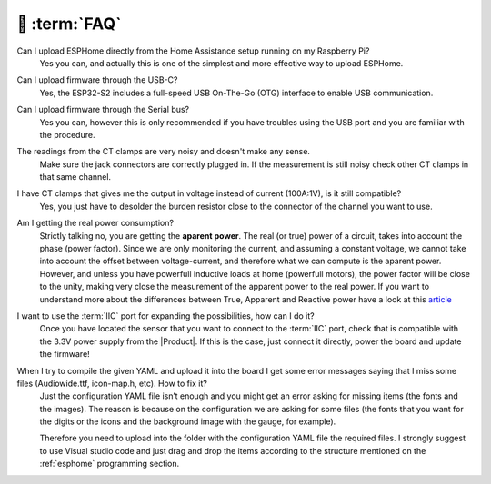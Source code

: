 💬 :term:`FAQ`
=============================

Can I upload ESPHome directly from the Home Assistance setup running on my Raspberry Pi?
    Yes you can, and actually this is one of the simplest and more effective way to upload ESPHome.

Can I upload firmware through the USB-C?
    Yes, the ESP32-S2 includes a full-speed USB On-The-Go (OTG) interface to enable USB communication.

Can I upload firmware through the Serial bus?
    Yes you can, however this is only recommended if you have troubles using the USB port and you are familiar with the procedure.

The readings from the CT clamps are very noisy and doesn't make any sense.
    Make sure the jack connectors are correctly plugged in. If the measurement is still noisy check other CT clamps in that same channel. 

I have CT clamps that gives me the output in voltage instead of current (100A:1V), is it still compatible?
    Yes, you just have to desolder the burden resistor close to the connector of the channel you want to use. 

Am I getting the real power consumption?
    Strictly talking no, you are getting the **aparent power**. The real (or true) power of a circuit, takes into account the phase (power factor). Since 
    we are only monitoring the current, and assuming a constant voltage, we cannot take into account the offset between voltage-current, and 
    therefore what we can compute is the aparent power. 
    However, and unless you have powerfull inductive loads at home (powerfull motors), the power factor will be close to the unity, making very close
    the measurement of the apparent power to the real power.
    If you want to understand more about the differences between True, Apparent and Reactive power have a look at this `article <https://www.allaboutcircuits.com/textbook/alternating-current/chpt-11/true-reactive-and-apparent-power/>`_ 

I want to use the :term:`IIC` port for expanding the possibilities, how can I do it?
    Once you have located the sensor that you want to connect to the :term:`IIC` port, check that is compatible with the 3.3V power supply from the |Product|. 
    If this is the case, just connect it directly, power the board and update the firmware!

When I try to compile the given YAML and upload it into the board I get some error messages saying that I miss some files (Audiowide.ttf, icon-map.h, etc). How to fix it?
    Just the configuration YAML file isn’t enough and you might get an error asking for missing items (the fonts and the images). The reason is because
    on the configuration we are asking for some files (the fonts that you want for the digits or the icons and the background image with the gauge, for example).
    
    Therefore you need to upload into the folder with the configuration YAML file the required files. I strongly suggest to use Visual studio code and just drag and 
    drop the items according to the structure mentioned on the :ref:`esphome` programming section.

